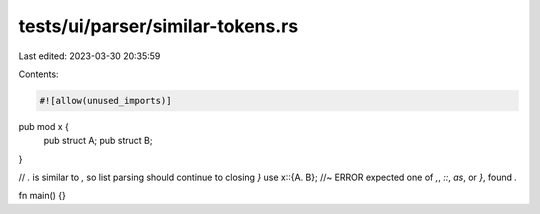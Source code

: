 tests/ui/parser/similar-tokens.rs
=================================

Last edited: 2023-03-30 20:35:59

Contents:

.. code-block:: rs

    #![allow(unused_imports)]

pub mod x {
    pub struct A;
    pub struct B;
}

// `.` is similar to `,` so list parsing should continue to closing `}`
use x::{A. B}; //~ ERROR expected one of `,`, `::`, `as`, or `}`, found `.`

fn main() {}


